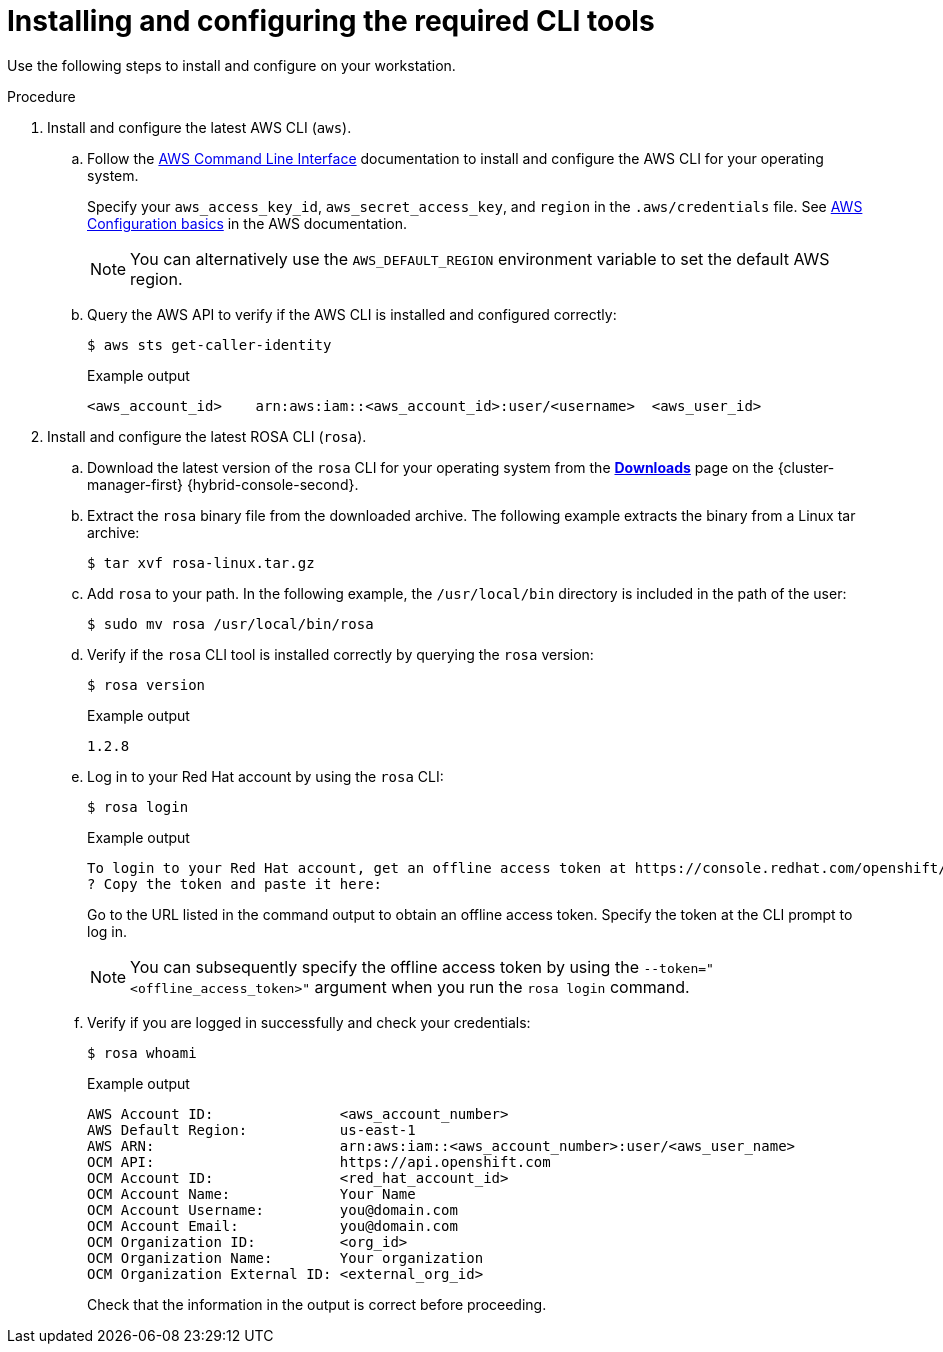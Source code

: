 // Module included in the following assemblies:
//
// * rosa_getting_started/rosa-getting-started.adoc
// * rosa_getting_started/quickstart.adoc

:_mod-docs-content-type: PROCEDURE
[id="rosa-getting-started-install-configure-cli-tools_{context}"]
= Installing and configuring the required CLI tools

ifeval::["{context}" == "rosa-getting-started"]
:getting-started:
endif::[]
ifeval::["{context}" == "rosa-quickstart"]
:quickstart:
endif::[]

Use the following steps to install and configure
ifdef::quickstart[]
the AWS and {product-title} (ROSA) CLI tools
endif::[]
ifdef::getting-started[]
AWS, {product-title} (ROSA), and OpenShift CLI tools
endif::[]
on your workstation.

ifdef::getting-started[]
.Prerequisites

* You have an AWS account.
* You created a Red Hat account.
+
[NOTE]
====
You can create a Red Hat account by navigating to link:https://console.redhat.com[console.redhat.com] and selecting *Register for a Red Hat account*.
====
endif::[]

.Procedure

. Install and configure the latest AWS CLI (`aws`).
.. Follow the link:https://aws.amazon.com/cli/[AWS Command Line Interface] documentation to install and configure the AWS CLI for your operating system.
+
Specify your `aws_access_key_id`, `aws_secret_access_key`, and `region` in the `.aws/credentials` file. See link:https://docs.aws.amazon.com/cli/latest/userguide/cli-configure-quickstart.html[AWS Configuration basics] in the AWS documentation.
+
[NOTE]
====
You can alternatively use the `AWS_DEFAULT_REGION` environment variable to set the default AWS region.
====
.. Query the AWS API to verify if the AWS CLI is installed and configured correctly:
+
[source,terminal]
----
$ aws sts get-caller-identity
----
+
.Example output
[source,terminal]
----
<aws_account_id>    arn:aws:iam::<aws_account_id>:user/<username>  <aws_user_id>
----

. Install and configure the latest ROSA CLI (`rosa`).
.. Download the latest version of the `rosa` CLI for your operating system from the link:https://console.redhat.com/openshift/downloads[*Downloads*] page on the {cluster-manager-first} {hybrid-console-second}.
.. Extract the `rosa` binary file from the downloaded archive. The following example extracts the binary from a Linux tar archive:
+
[source,terminal]
----
$ tar xvf rosa-linux.tar.gz
----
.. Add `rosa` to your path. In the following example, the `/usr/local/bin` directory is included in the path of the user:
+
[source,terminal]
----
$ sudo mv rosa /usr/local/bin/rosa
----
.. Verify if the `rosa` CLI tool is installed correctly by querying the `rosa` version:
+
[source,terminal]
----
$ rosa version
----
+
.Example output
[source,terminal]
----
1.2.8
----
ifdef::getting-started[]
+
.. Optional: Enable tab completion for the `rosa` CLI. With tab completion enabled, you can press the `Tab` key twice to automatically complete subcommands and receive command suggestions.
+
`rosa` tab completion is available for different shell types. The following example enables persistent tab completion for Bash on a Linux host. The command generates a `rosa` tab completion configuration file for Bash and saves it to the `/etc/bash_completion.d/` directory:
+
[source,terminal]
----
# rosa completion bash > /etc/bash_completion.d/rosa
----
+
You must open a new terminal to activate the configuration.
+
[NOTE]
====
For steps to configure `rosa` tab completion for different shell types, see the help menu by running `rosa completion --help`.
====
endif::[]
.. Log in to your Red Hat account by using the `rosa` CLI:
+
[source,terminal]
----
$ rosa login
----
+
.Example output
[source,terminal]
----
To login to your Red Hat account, get an offline access token at https://console.redhat.com/openshift/token/rosa
? Copy the token and paste it here:
----
+
Go to the URL listed in the command output to obtain an offline access token. Specify the token at the CLI prompt to log in.
+
[NOTE]
====
You can subsequently specify the offline access token by using the `--token="<offline_access_token>"` argument when you run the `rosa login` command.
====
.. Verify if you are logged in successfully and check your credentials:
+
[source,terminal]
----
$ rosa whoami
----
+
.Example output
[source,terminal]
----
AWS Account ID:               <aws_account_number>
AWS Default Region:           us-east-1
AWS ARN:                      arn:aws:iam::<aws_account_number>:user/<aws_user_name>
OCM API:                      https://api.openshift.com
OCM Account ID:               <red_hat_account_id>
OCM Account Name:             Your Name
OCM Account Username:         you@domain.com
OCM Account Email:            you@domain.com
OCM Organization ID:          <org_id>
OCM Organization Name:        Your organization
OCM Organization External ID: <external_org_id>
----
+
Check that the information in the output is correct before proceeding.

ifdef::getting-started[]
. Install and configure the latest OpenShift CLI (`oc`).
.. Use the `rosa` CLI to download the latest version of the `oc` CLI:
+
[source,terminal]
----
$ rosa download openshift-client
----
.. Extract the `oc` binary file from the downloaded archive. The following example extracts the files from a Linux tar archive:
+
[source,terminal]
----
$ tar xvf openshift-client-linux.tar.gz
----
.. Add the `oc` binary to your path. In the following example, the `/usr/local/bin` directory is included in the path of the user:
+
[source,terminal]
----
$ sudo mv oc /usr/local/bin/oc
----
.. Verify if the `oc` CLI is installed correctly:
+
[source,terminal]
----
$ rosa verify openshift-client
----
+
.Example output
[source,terminal]
----
I: Verifying whether OpenShift command-line tool is available...
I: Current OpenShift Client Version: 4.9.12
----
endif::[]


ifeval::["{context}" == "rosa-getting-started"]
:getting-started:
endif::[]
ifeval::["{context}" == "rosa-quickstart"]
:quickstart:
endif::[]